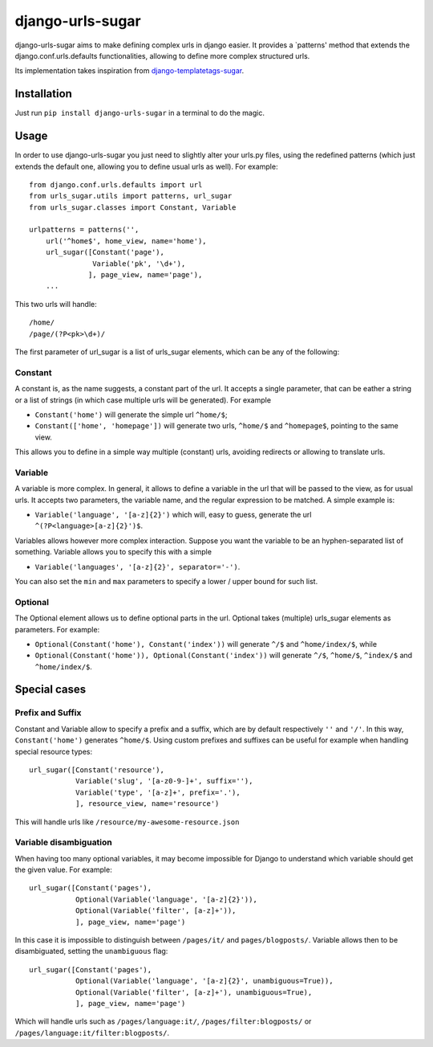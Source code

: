 -----------------
django-urls-sugar
-----------------

django-urls-sugar aims to make defining complex urls in django easier.
It provides a `patterns' method that extends the django.conf.urls.defaults functionalities, allowing to define more complex structured urls.

Its implementation takes inspiration from django-templatetags-sugar_.


Installation
============

Just run ``pip install django-urls-sugar`` in a terminal to do the magic.


Usage
=====

In order to use django-urls-sugar you just need to slightly alter your urls.py files, using the redefined patterns (which just extends the default one, allowing you to define usual urls as well). For example::

    from django.conf.urls.defaults import url
    from urls_sugar.utils import patterns, url_sugar
    from urls_sugar.classes import Constant, Variable

    urlpatterns = patterns('',
        url('^home$', home_view, name='home'),
        url_sugar([Constant('page'),
                   Variable('pk', '\d+'),
                  ], page_view, name='page'),
        ...


This two urls will handle::

    /home/
    /page/(?P<pk>\d+)/


The first parameter of url_sugar is a list of urls_sugar elements, which can be any of the following:

Constant
--------
A constant is, as the name suggests, a constant part of the url. It accepts a single parameter, that can be eather a string or a list of strings (in which case multiple urls will be generated). For example

* ``Constant('home')`` will generate the simple url ``^home/$``;
* ``Constant(['home', 'homepage'])`` will generate two urls, ``^home/$`` and ``^homepage$``, pointing to the same view.

This allows you to define in a simple way multiple (constant) urls, avoiding redirects or allowing to translate urls.


Variable
--------
A variable is more complex. In general, it allows to define a variable in the url that will be passed to the view, as for usual urls. It accepts two parameters, the variable name, and the regular expression to be matched. A simple example is:

* ``Variable('language', '[a-z]{2}')`` which will, easy to guess, generate the url ``^(?P<language>[a-z]{2}')$``.

Variables allows however more complex interaction. Suppose you want the variable to be an hyphen-separated list of something. Variable allows you to specify this with a simple

* ``Variable('languages', '[a-z]{2}', separator='-')``.

You can also set the ``min`` and ``max`` parameters to specify a lower / upper bound for such list.


Optional
--------
The Optional element allows us to define optional parts in the url. Optional takes (multiple) urls_sugar elements as parameters. For example:

* ``Optional(Constant('home'), Constant('index'))`` will generate ``^/$`` and ``^home/index/$``, while
* ``Optional(Constant('home')), Optional(Constant('index'))`` will generate ``^/$``, ``^home/$``, ``^index/$`` and ``^home/index/$``.


Special cases
=============

Prefix and Suffix
-----------------
Constant and Variable allow to specify a prefix and a suffix, which are by default respectively ``''`` and ``'/'``. In this way, ``Constant('home')`` generates ``^home/$``. Using custom prefixes and suffixes can be useful for example when handling special resource types::

    url_sugar([Constant('resource'),
               Variable('slug', '[a-z0-9-]+', suffix=''),
               Variable('type', '[a-z]+', prefix='.'),
               ], resource_view, name='resource')

This will handle urls like ``/resource/my-awesome-resource.json``


Variable disambiguation
-----------------------
When having too many optional variables, it may become impossible for Django to understand which variable should get the given value. For example::

    url_sugar([Constant('pages'),
               Optional(Variable('language', '[a-z]{2}')),
               Optional(Variable('filter', [a-z]+')),
               ], page_view, name='page')

In this case it is impossible to distinguish between ``/pages/it/`` and ``pages/blogposts/``. Variable allows then to be disambiguated, setting the ``unambiguous`` flag::

    url_sugar([Constant('pages'),
               Optional(Variable('language', '[a-z]{2}', unambiguous=True)),
               Optional(Variable('filter', [a-z]+'), unambiguous=True),
               ], page_view, name='page')

Which will handle urls such as ``/pages/language:it/``, ``/pages/filter:blogposts/`` or ``/pages/language:it/filter:blogposts/``.

.. _django-templatetags-sugar: http://github.com/alex/django-templatetag-sugar

